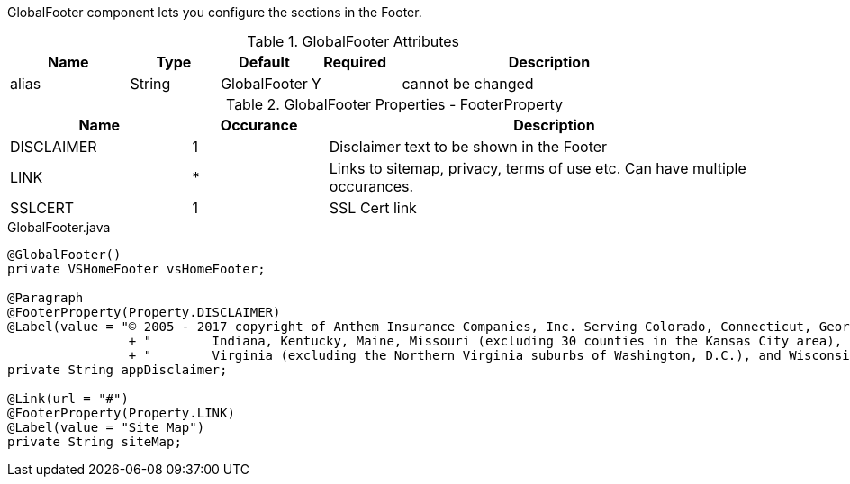 GlobalFooter component lets you configure the sections in the Footer.

.GlobalFooter Attributes
[cols="4,^3,^3,^3,10",options="header"]
|=========================================================
|Name 		| Type 	|Default 	|Required 	|Description

|alias 		|String | GlobalFooter 	|Y 			|cannot be changed

|=========================================================

.GlobalFooter Properties - FooterProperty
[cols="4,^3,10",options="header"]
|=========================================================
|Name 		| Occurance |Description

|DISCLAIMER |1 |Disclaimer text to be shown in the Footer
|LINK 		|* |Links to sitemap, privacy, terms of use etc. Can have multiple occurances.
|SSLCERT 	|1 |SSL Cert link

|=========================================================

[source,java,indent=0]
[subs="verbatim,attributes"]
.GlobalFooter.java

----
@GlobalFooter()
private VSHomeFooter vsHomeFooter;

@Paragraph
@FooterProperty(Property.DISCLAIMER)
@Label(value = "© 2005 - 2017 copyright of Anthem Insurance Companies, Inc. Serving Colorado, Connecticut, Georgia,\n"
		+ "        Indiana, Kentucky, Maine, Missouri (excluding 30 counties in the Kansas City area), Nevada, New Hampshire, Ohio,\n"
		+ "        Virginia (excluding the Northern Virginia suburbs of Washington, D.C.), and Wisconsin.")
private String appDisclaimer;

@Link(url = "#")
@FooterProperty(Property.LINK)
@Label(value = "Site Map")
private String siteMap;

----
